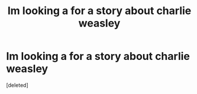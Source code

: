 #+TITLE: Im looking a for a story about charlie weasley

* Im looking a for a story about charlie weasley
:PROPERTIES:
:Score: 4
:DateUnix: 1490541761.0
:DateShort: 2017-Mar-26
:END:
[deleted]

